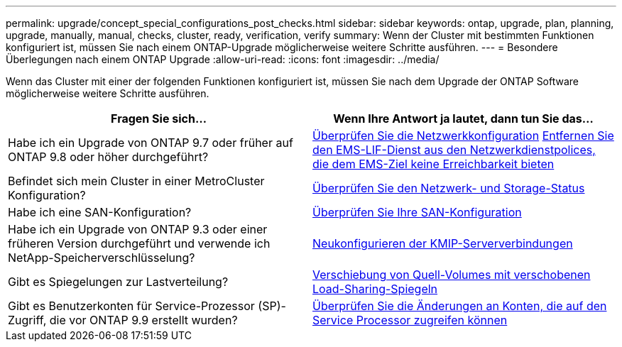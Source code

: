 ---
permalink: upgrade/concept_special_configurations_post_checks.html 
sidebar: sidebar 
keywords: ontap, upgrade, plan, planning, upgrade, manually, manual, checks, cluster, ready, verification, verify 
summary: Wenn der Cluster mit bestimmten Funktionen konfiguriert ist, müssen Sie nach einem ONTAP-Upgrade möglicherweise weitere Schritte ausführen. 
---
= Besondere Überlegungen nach einem ONTAP Upgrade
:allow-uri-read: 
:icons: font
:imagesdir: ../media/


[role="lead"]
Wenn das Cluster mit einer der folgenden Funktionen konfiguriert ist, müssen Sie nach dem Upgrade der ONTAP Software möglicherweise weitere Schritte ausführen.

[cols="2*"]
|===
| Fragen Sie sich... | Wenn Ihre Antwort *ja* lautet, dann tun Sie das... 


| Habe ich ein Upgrade von ONTAP 9.7 oder früher auf ONTAP 9.8 oder höher durchgeführt? | xref:../networking/verify_your_network_configuration.html[Überprüfen Sie die Netzwerkkonfiguration] xref:remove-ems-lif-service-task.html[Entfernen Sie den EMS-LIF-Dienst aus den Netzwerkdienstpolices, die dem EMS-Ziel keine Erreichbarkeit bieten] 


| Befindet sich mein Cluster in einer MetroCluster Konfiguration? | xref:task_verifying_the_networking_and_storage_status_for_metrocluster_post_upgrade.html[Überprüfen Sie den Netzwerk- und Storage-Status] 


| Habe ich eine SAN-Konfiguration? | xref:task_verifying_the_san_configuration_after_an_upgrade.html[Überprüfen Sie Ihre SAN-Konfiguration] 


| Habe ich ein Upgrade von ONTAP 9.3 oder einer früheren Version durchgeführt und verwende ich NetApp-Speicherverschlüsselung? | xref:task_reconfiguring_kmip_servers_connections_after_upgrading_to_ontap_9_3_or_later.html[Neukonfigurieren der KMIP-Serververbindungen] 


| Gibt es Spiegelungen zur Lastverteilung? | xref:task_relocating_moved_load_sharing_mirror_source_volumes.html[Verschiebung von Quell-Volumes mit verschobenen Load-Sharing-Spiegeln] 


| Gibt es Benutzerkonten für Service-Prozessor (SP)-Zugriff, die vor ONTAP 9.9 erstellt wurden? | xref:sp-user-accounts-change-concept.html[Überprüfen Sie die Änderungen an Konten, die auf den Service Processor zugreifen können] 
|===